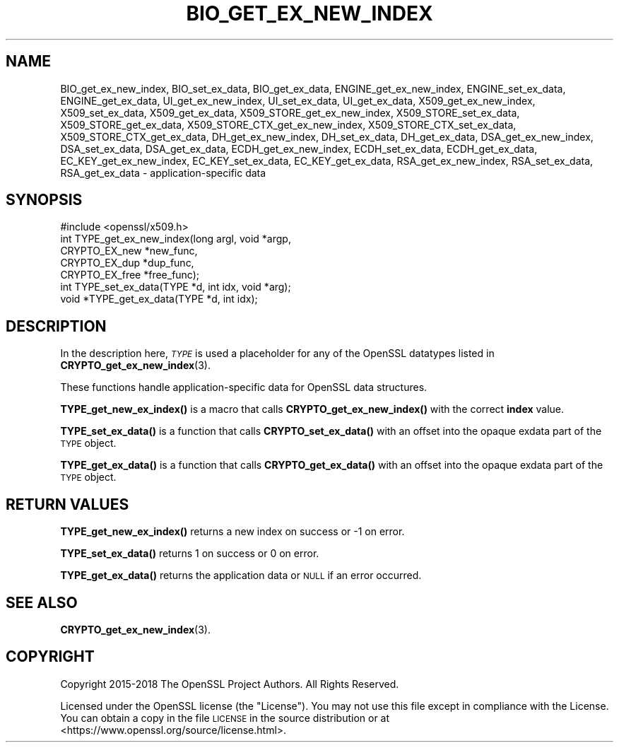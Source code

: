 .\" Automatically generated by Pod::Man 4.10 (Pod::Simple 3.35)
.\"
.\" Standard preamble:
.\" ========================================================================
.de Sp \" Vertical space (when we can't use .PP)
.if t .sp .5v
.if n .sp
..
.de Vb \" Begin verbatim text
.ft CW
.nf
.ne \\$1
..
.de Ve \" End verbatim text
.ft R
.fi
..
.\" Set up some character translations and predefined strings.  \*(-- will
.\" give an unbreakable dash, \*(PI will give pi, \*(L" will give a left
.\" double quote, and \*(R" will give a right double quote.  \*(C+ will
.\" give a nicer C++.  Capital omega is used to do unbreakable dashes and
.\" therefore won't be available.  \*(C` and \*(C' expand to `' in nroff,
.\" nothing in troff, for use with C<>.
.tr \(*W-
.ds C+ C\v'-.1v'\h'-1p'\s-2+\h'-1p'+\s0\v'.1v'\h'-1p'
.ie n \{\
.    ds -- \(*W-
.    ds PI pi
.    if (\n(.H=4u)&(1m=24u) .ds -- \(*W\h'-12u'\(*W\h'-12u'-\" diablo 10 pitch
.    if (\n(.H=4u)&(1m=20u) .ds -- \(*W\h'-12u'\(*W\h'-8u'-\"  diablo 12 pitch
.    ds L" ""
.    ds R" ""
.    ds C` ""
.    ds C' ""
'br\}
.el\{\
.    ds -- \|\(em\|
.    ds PI \(*p
.    ds L" ``
.    ds R" ''
.    ds C`
.    ds C'
'br\}
.\"
.\" Escape single quotes in literal strings from groff's Unicode transform.
.ie \n(.g .ds Aq \(aq
.el       .ds Aq '
.\"
.\" If the F register is >0, we'll generate index entries on stderr for
.\" titles (.TH), headers (.SH), subsections (.SS), items (.Ip), and index
.\" entries marked with X<> in POD.  Of course, you'll have to process the
.\" output yourself in some meaningful fashion.
.\"
.\" Avoid warning from groff about undefined register 'F'.
.de IX
..
.nr rF 0
.if \n(.g .if rF .nr rF 1
.if (\n(rF:(\n(.g==0)) \{\
.    if \nF \{\
.        de IX
.        tm Index:\\$1\t\\n%\t"\\$2"
..
.        if !\nF==2 \{\
.            nr % 0
.            nr F 2
.        \}
.    \}
.\}
.rr rF
.\"
.\" Accent mark definitions (@(#)ms.acc 1.5 88/02/08 SMI; from UCB 4.2).
.\" Fear.  Run.  Save yourself.  No user-serviceable parts.
.    \" fudge factors for nroff and troff
.if n \{\
.    ds #H 0
.    ds #V .8m
.    ds #F .3m
.    ds #[ \f1
.    ds #] \fP
.\}
.if t \{\
.    ds #H ((1u-(\\\\n(.fu%2u))*.13m)
.    ds #V .6m
.    ds #F 0
.    ds #[ \&
.    ds #] \&
.\}
.    \" simple accents for nroff and troff
.if n \{\
.    ds ' \&
.    ds ` \&
.    ds ^ \&
.    ds , \&
.    ds ~ ~
.    ds /
.\}
.if t \{\
.    ds ' \\k:\h'-(\\n(.wu*8/10-\*(#H)'\'\h"|\\n:u"
.    ds ` \\k:\h'-(\\n(.wu*8/10-\*(#H)'\`\h'|\\n:u'
.    ds ^ \\k:\h'-(\\n(.wu*10/11-\*(#H)'^\h'|\\n:u'
.    ds , \\k:\h'-(\\n(.wu*8/10)',\h'|\\n:u'
.    ds ~ \\k:\h'-(\\n(.wu-\*(#H-.1m)'~\h'|\\n:u'
.    ds / \\k:\h'-(\\n(.wu*8/10-\*(#H)'\z\(sl\h'|\\n:u'
.\}
.    \" troff and (daisy-wheel) nroff accents
.ds : \\k:\h'-(\\n(.wu*8/10-\*(#H+.1m+\*(#F)'\v'-\*(#V'\z.\h'.2m+\*(#F'.\h'|\\n:u'\v'\*(#V'
.ds 8 \h'\*(#H'\(*b\h'-\*(#H'
.ds o \\k:\h'-(\\n(.wu+\w'\(de'u-\*(#H)/2u'\v'-.3n'\*(#[\z\(de\v'.3n'\h'|\\n:u'\*(#]
.ds d- \h'\*(#H'\(pd\h'-\w'~'u'\v'-.25m'\f2\(hy\fP\v'.25m'\h'-\*(#H'
.ds D- D\\k:\h'-\w'D'u'\v'-.11m'\z\(hy\v'.11m'\h'|\\n:u'
.ds th \*(#[\v'.3m'\s+1I\s-1\v'-.3m'\h'-(\w'I'u*2/3)'\s-1o\s+1\*(#]
.ds Th \*(#[\s+2I\s-2\h'-\w'I'u*3/5'\v'-.3m'o\v'.3m'\*(#]
.ds ae a\h'-(\w'a'u*4/10)'e
.ds Ae A\h'-(\w'A'u*4/10)'E
.    \" corrections for vroff
.if v .ds ~ \\k:\h'-(\\n(.wu*9/10-\*(#H)'\s-2\u~\d\s+2\h'|\\n:u'
.if v .ds ^ \\k:\h'-(\\n(.wu*10/11-\*(#H)'\v'-.4m'^\v'.4m'\h'|\\n:u'
.    \" for low resolution devices (crt and lpr)
.if \n(.H>23 .if \n(.V>19 \
\{\
.    ds : e
.    ds 8 ss
.    ds o a
.    ds d- d\h'-1'\(ga
.    ds D- D\h'-1'\(hy
.    ds th \o'bp'
.    ds Th \o'LP'
.    ds ae ae
.    ds Ae AE
.\}
.rm #[ #] #H #V #F C
.\" ========================================================================
.\"
.IX Title "BIO_GET_EX_NEW_INDEX 3"
.TH BIO_GET_EX_NEW_INDEX 3 "2019-09-10" "1.1.1d" "OpenSSL"
.\" For nroff, turn off justification.  Always turn off hyphenation; it makes
.\" way too many mistakes in technical documents.
.if n .ad l
.nh
.SH "NAME"
BIO_get_ex_new_index, BIO_set_ex_data, BIO_get_ex_data, ENGINE_get_ex_new_index, ENGINE_set_ex_data, ENGINE_get_ex_data, UI_get_ex_new_index, UI_set_ex_data, UI_get_ex_data, X509_get_ex_new_index, X509_set_ex_data, X509_get_ex_data, X509_STORE_get_ex_new_index, X509_STORE_set_ex_data, X509_STORE_get_ex_data, X509_STORE_CTX_get_ex_new_index, X509_STORE_CTX_set_ex_data, X509_STORE_CTX_get_ex_data, DH_get_ex_new_index, DH_set_ex_data, DH_get_ex_data, DSA_get_ex_new_index, DSA_set_ex_data, DSA_get_ex_data, ECDH_get_ex_new_index, ECDH_set_ex_data, ECDH_get_ex_data, EC_KEY_get_ex_new_index, EC_KEY_set_ex_data, EC_KEY_get_ex_data, RSA_get_ex_new_index, RSA_set_ex_data, RSA_get_ex_data \&\- application\-specific data
.SH "SYNOPSIS"
.IX Header "SYNOPSIS"
.Vb 1
\& #include <openssl/x509.h>
\&
\& int TYPE_get_ex_new_index(long argl, void *argp,
\&                           CRYPTO_EX_new *new_func,
\&                           CRYPTO_EX_dup *dup_func,
\&                           CRYPTO_EX_free *free_func);
\&
\& int TYPE_set_ex_data(TYPE *d, int idx, void *arg);
\&
\& void *TYPE_get_ex_data(TYPE *d, int idx);
.Ve
.SH "DESCRIPTION"
.IX Header "DESCRIPTION"
In the description here, \fI\s-1TYPE\s0\fR is used a placeholder
for any of the OpenSSL datatypes listed in
\&\fBCRYPTO_get_ex_new_index\fR\|(3).
.PP
These functions handle application-specific data for OpenSSL data
structures.
.PP
\&\fBTYPE_get_new_ex_index()\fR is a macro that calls \fBCRYPTO_get_ex_new_index()\fR
with the correct \fBindex\fR value.
.PP
\&\fBTYPE_set_ex_data()\fR is a function that calls \fBCRYPTO_set_ex_data()\fR with
an offset into the opaque exdata part of the \s-1TYPE\s0 object.
.PP
\&\fBTYPE_get_ex_data()\fR is a function that calls \fBCRYPTO_get_ex_data()\fR with
an offset into the opaque exdata part of the \s-1TYPE\s0 object.
.SH "RETURN VALUES"
.IX Header "RETURN VALUES"
\&\fBTYPE_get_new_ex_index()\fR returns a new index on success or \-1 on error.
.PP
\&\fBTYPE_set_ex_data()\fR returns 1 on success or 0 on error.
.PP
\&\fBTYPE_get_ex_data()\fR returns the application data or \s-1NULL\s0 if an error occurred.
.SH "SEE ALSO"
.IX Header "SEE ALSO"
\&\fBCRYPTO_get_ex_new_index\fR\|(3).
.SH "COPYRIGHT"
.IX Header "COPYRIGHT"
Copyright 2015\-2018 The OpenSSL Project Authors. All Rights Reserved.
.PP
Licensed under the OpenSSL license (the \*(L"License\*(R").  You may not use
this file except in compliance with the License.  You can obtain a copy
in the file \s-1LICENSE\s0 in the source distribution or at
<https://www.openssl.org/source/license.html>.
